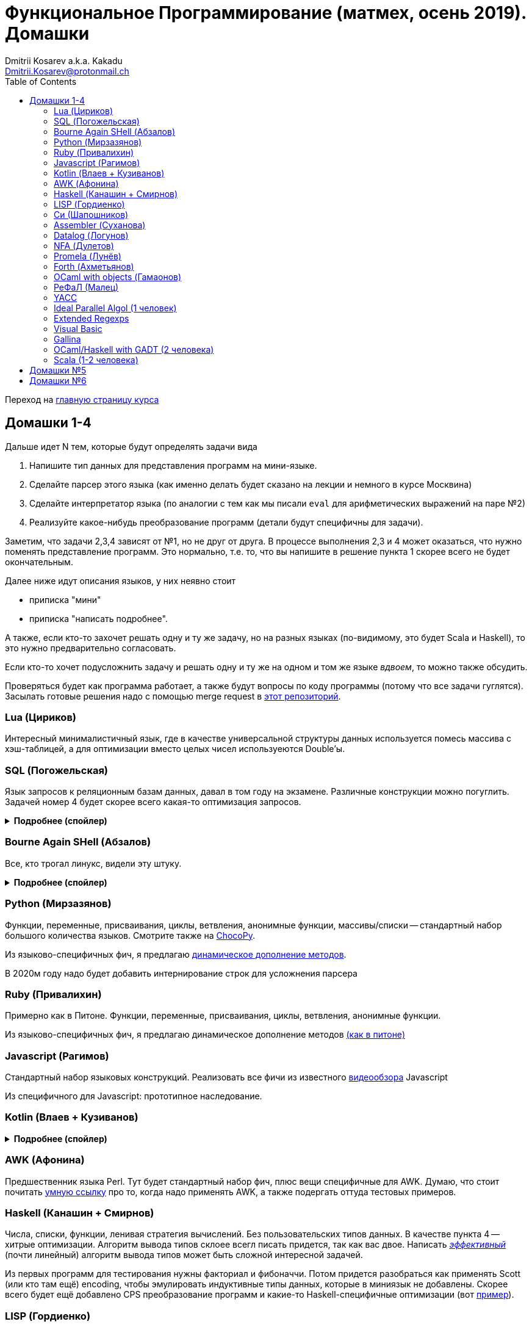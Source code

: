 :source-highlighter: pygments
:pygments-style: monokai
:local-css-style: pastie
:toc:

Функциональное Программирование (матмех, осень 2019). Домашки
=============================================================
:Author: Dmitrii Kosarev a.k.a. Kakadu
:email:  Dmitrii.Kosarev@protonmail.ch

Переход на link:index.html[главную страницу курса]

// == Задачки для Скалолазов

// Дополнительные, так как у них слишком короткий курс на Степике. Если надо будет ещё задачек -- напишите.

// === Алгоритм DPLL

// Задача из мира математической логики про выполнимость формулы языка высказываний. В том году давал на экзамен. Сейчас хочу сам алгоритм с какими-нибудь оптимизациями (например, hash consing).

// Сам алгоритм должен довольно легко гуглиться.

// === Окологеймерская

// Запустить моделирование мира, где персонажи что-то делают и куда-то стремятся.

// NOTE: Детали обсуждаемы потом

// === Задача про верификацию и триплеты Хоара

// Фиксировано AST языка программирования с числами, условиями, присваиваниями и циклами. Программы аннотированы триплетами Хоара. Проверить, что аннотированы корректно.

// Про триплеты Хоара по-русски можно читать, например, в книжке Герасимова "Математическая логика".

// Выбравшему эту задачу можно упростить себе жизнь, выбрав правильный вариант домашки.

[[hw1234]]
== Домашки 1-4

Дальше идет N тем, которые будут определять задачи вида

. Напишите тип данных для представления программ на мини-языке.
. Сделайте парсер этого языка (как именно делать  будет сказано на лекции и немного в курсе Москвина)
. Сделайте интерпретатор языка (по аналогии с тем как мы писали `eval` для арифметических выражений на паре №2)
. Реализуйте какое-нибудь преобразование программ (детали будут специфичны для задачи).

Заметим, что задачи 2,3,4 зависят от №1, но не друг от друга. В процессе выполнения 2,3 и 4 может оказаться, что нужно поменять представление программ. Это нормально, т.е. то, что вы напишите в решение пункта 1 скорее всего не будет окончательным.

Далее ниже идут описания языков, у них неявно стоит

* приписка "мини"
* приписка "написать подробнее".

А также, если кто-то захочет решать одну и ту же задачу, но на разных языках (по-видимому, это будет Scala и
Haskell), то это нужно предварительно согласовать.

Если кто-то хочет подусложнить задачу и решать одну и ту же на одном и том же языке _вдвоем_, то можно также обсудить.

Проверяться будет как программа работает, а также будут вопросы по коду программы (потому что все задачи гуглятся).
Засылать готовые решения надо с помощью merge request в https://gitlab.com/Kakadu/haskell-course2019-hw[этот репозиторий].

[[lua]]
=== Lua (Цириков)

Интересный минималистичный язык, где в качестве универсальной структуры данных используется помесь
массива с хэш-таблицей, а для оптимизации вместо целых чисел используеются Double'ы.

[[sql]]
=== SQL (Погожельская)

Язык запросов к реляционным базам данных, давал в том году на экзамене. Различные конструкции можно погуглить. Задачей номер 4 будет скорее
всего какая-то оптимизация запросов.

+++ <details><summary> +++
[.underline]#*Подробнее (спойлер)*#
+++ </summary><div> +++

Необходимо реализовать минисистему баз данных. Программа должна уметь дампить информацию в файл, восстанавливать из файла и выполнять (парсер + интерпретатор) запросы к базе данных в интерактивном режиме. Для ввода-вывода данных в/из файл парсер и принтер писать не обязательно, можно обойтись более прямолинейными способами; парсер нужен только для языка запросов SQL. Список запросов возьмем сокращенно-стандартный. Конкретный синтаксис посмотрите в документации к, например, mySQL, здесь я напишу только несколько примеров.

. Создание таблиц. Из типов давайте оставим только Int и String (который в базах данных обычно называется VarChar)
+
--
----
CREATE TABLE table1 ( String FirstName
                    , String LastName
                    , Int Id
                    , Int Age)
----
--
. Добавление данных в таблицу. Если кто-то добавляет Int туда, где ожидался тип String -- выругиваться.
+
--
----
INSERT INTO table1 VALUES ('vasya','pupkin',1,2),
                          ('ivan', 'ivanov',2,2)
----
--
. Выбор данных из таблицы с выдачей табличного результата
+
--
----
SELECT * FROM  table1
----

или

----
SELECT (FirstName,LastName) FROM table1 WHERE Age>18
----
--

. Удаление данных из таблицы
+
----
REMOVE FROM table1 WHERE Age>18
----
. Join (он же inner join) таблиц, который формально является декартовом перемножением всех строчек в таблицах с последующей фильтрацией. Можно также поддержать другие JOIN'ы (LEFT, OUTER, CROSS). Они работают чуть-чуть по-другому.
+
--
----
SELECT (a, tableX.id, tableY.id) FROM tableX
   JOIN tableY
   ON table1.id = table2.somekey
----
или даже вложенные join'ы
----
SELECT * FROM A
  JOIN (B JOIN C ON B.fkC = C.pk)
  ON A.optionalfkB = B.pk
----
--
. Хранимые процедуры (у всех есть, и тут пусть будут)


В качестве задачи 4 будут какие-то оптимизации запросов, например

- Вложенные join'ы должен вычисляться не в стиле generate&filter, а как-нибудь более оптимально.
- Что-то ещё, пока не придумал.

+++ </div></details> +++

=== Bourne Again SHell (Абзалов)

Все, кто трогал линукс, видели эту штуку.

+++ <details><summary> +++
[.underline]#*Подробнее (спойлер)*#
+++ </summary><div> +++

В качестве BASH можно попробовать делать другой shell, если Вам он будет больше нравиться или Вы им постоянно пользуетесь на компьютере. В итоге хочется получить как минимум интерактивный интерпретатор shell, который можно
попробовать запустить вместо того, что у вас запускается сейчас на входе в GNU/Linux. Обратите внимание, что
те слова, которые есть в программе, bash впервую очередь пытается интерпретировать как вызов системной утилиты
(например, у меня на компьютере есть `/usr/bin/[`, но нет `/usr/bin/[[`), а только потом интерпретировать по-своему. Из этого следует, что Ваш интепретатор должен уметь по ходу делать и выполнять IO действия, и поддерживать в каком-то виде сообщения об ошибках. Обратите также внимание, что системный bash работает, как интепретатор, т.е. перемежает исполнение с синтаксическим анализом.
----
$ cat /tmp/1.sh
printf "1\n"
if [[[[ asdfasdf ]]]]; then echo 33; fi
printf "2\n"
$ bash /tmp/1.sh
1
/tmp/1.sh: ligne 2: [[[[ : commande introuvable
2
----
Для тестирования программ часто используют квайны -- программы печатающие сами себя. Протестируйте интерпретатор на десятке квайнов, реализуйте те функции интерпретатора, которые нужна для запуска этих квайнов. Например,
https://frishit.wordpress.com/2010/04/26/paradoxes-self-reproducing-code-and-bash/[это], или
----
$ s='s=\47%s\47; printf "$s" "$s"'; printf "$s" "$s"
s='s=\47%s\47; printf "$s" "$s"'; printf "$s" "$s"
$ echo 'echo $BASH_COMMAND'
echo $BASH_COMMAND
----
Разумеется, нужно поддержать объявления функций и прочие управляющие конструкции, числа, ветвления, строки
+++ </div></details> +++

[[python]]
=== Python (Мирзазянов)

Функции, переменные, присваивания, циклы, ветвления, анонимные функции, массивы/списки -- стандартный набор большого количества языков. Смотрите также на https://chocopy.org/[ChocoPy].

Из языково-специфичных фич, я предлагаю
http://codeblog.dhananjaynene.com/2010/01/dynamically-adding-methods-with-metaprogramming-ruby-and-python/[динамическое дополнение методов].

В 2020м году надо будет добавить интернирование строк для усложнения парсера


[[ruby]]
=== Ruby (Привалихин)

Примерно как в Питоне. Функции, переменные, присваивания, циклы, ветвления, анонимные функции.

Из языково-специфичных фич, я предлагаю динамическое дополнение методов
http://codeblog.dhananjaynene.com/2010/01/dynamically-adding-methods-with-metaprogramming-ruby-and-python/[(как в питоне)]

[[javascript]]
=== Javascript (Рагимов)

Стандартный набор языковых конструкций. Реализовать все фичи из
известного https://www.destroyallsoftware.com/talks/wat[видеообзора] Javascript

Из специфичного для Javascript: прототипное наследование.

[[kotlin]]
=== Kotlin (Влаев + Кузиванов)

+++ <details><summary> +++
[.underline]#*Подробнее (спойлер)*#
+++ </summary><div> +++

AST делаете вместе, из языково-специфичных фич обязательно должны быть:

. Числа, строки, стнадартные операции над ними, массивы.
. Объявления классов и методов, статические тоже нужно, чтобы можно быть `main()` написать.
. Навороченного наследования не требую, наследования классов и интерфейсов не нужно. Пусть только будет в языке один захардкоженный тип `Object`, который надтип всего чего угодно.
. Разумеется `null`. Также давайте RuntimeExceptions -- которые громко падают, их поймать невозможно (т.е. `try` &`catch` добавлять не нужно) и аннотировать методы бросаемыми исключениями тоже не нужно.

Парсер должен легко параллелиться между людьми.

. Парсер в нормальном смысле этого слова
. Вложенные коменнтарии: конструкция `*/` должна заканчивать *последний* открытый комментарий, а не все сразу.
. В некоторых случаях в языке разумно иметь 2-мерный синтаксис, наверное для конструкции switch. Поддержите её и 2-мерный синтаксис там.
. Хочу, чтобы код мжно было писать, используя препроцессор (`#define` и прочее)

Интерпретатор

. Один пишет интерпретатор
. Второй генерирует настоящий JVM bytecode и его исполняет

Преобразования программ

. напишу потом

+++ </div></details> +++

[[awk]]
=== AWK (Афонина)

Предшественник языка Perl. Тут будет стандартный набор фич, плюс вещи специфичные для AWK.
Думаю, что стоит почитать http://www.grymoire.com/Unix/Awk.html[умную ссылку] про то, когда надо применять AWK,
а также подергать оттуда тестовых примеров.

[[haskell]]
=== Haskell (Канашин + Смирнов)

Числа, списки, функции, ленивая стратегия вычислений. Без пользовательских типов данных. В качестве пункта 4 --
хитрые оптимизации. Алгоритм вывода типов склоее всегл писать придется, так как вас двое. Написать
http://okmij.org/ftp/ML/generalization.html[_эффективный_] (почти линейный) алгоритм вывода типов может быть
[.line-through]#сложной# интересной задачей.

Из первых программ для тестирования нужны факториал и фибоначчи. Потом придется разобраться как применять
Scott (или кто там ещё) encoding, чтобы эмулировать индуктивные типы данных, которые в миниязык не добавлены.
Скорее всего будет ещё добавлено CPS преобразование программ и какие-то Haskell-специфичные оптимизации
(вот https://www.microsoft.com/en-us/research/uploads/prod/2019/03/eta.pdf[пример]).


[[lisp]]
=== LISP (Гордиенко)

LISP известен своими встроенными макросами. Посмотрите примерный синтаксис Scheme (или Common Lisp, и т.д.)
и напишите интерпретатор, который по дороге дает объявлять и использовать макросы. Вдруг у вас получатся
гигиенические?

[[C]]
=== Cи (Шапошников)

Как обычно, нужно поддержать основные конструкции языка: числа, строки (массивы чисел), ветвления, цикл
`while` и по желанию `for`, объявления и вызов функций.

Из Си-специфичного: массивы произвольной длины. Можете черпать вдохновение из https://bellard.org/tcc/[минималистичного компилятора].
Не надо пока делать:

. Объявления структур
. Числа отличные от `int` и HEX представление
. Хитрые методы инициализации структур/массивов.

Скорее всего будет подзадача про трансляцию этого мини-языка в x86 ассемблер (для простых функций `fibonacci` и `memcpy` это должно быть очень просто). Скорее всего будет полезно пообщаться с человеком, который решает задачу про assembler.


[[asm]]
=== Assembler (Суханова)

Выберите вид ассемблера, который хорошо работает на вашем компьютере/процессоре и почитайте
виды регистров в данной архитектуре. Реализуйте интерпретатор. Преобразование программ из
задания 4 скорее всего будет про автоматическую векторизацию. Если по дороге окажется, что
Вы научились генерировать настоящий ELF файл, который потом можно отдельно исполнить --
вообще будет круто.

[[datalog]]
=== Datalog (Логунов)

Простейший представитель логического программирования, подмножество Prolog. Итого там должны быть

. Предикаты
. *Произвольные* функциональные символы запрещены, хотя разрешается иметь захардкоженное количество функциаональных символов в программе
. Переменные
. Правила вывода новых фактов (a.k.a. Хорн клозы (Horn clauses))
. Способ задания базы данных известных фактов (a.k.a. аксимом)

Итого, программа состоит из "базы данных" фактов и запроса,  а интерпретатор
проверяет согласованность запроса с базой данных и говорит "да" или "нет". Из-за наложенных ограничений
процесс поиска всегда завершится.

Простейшей программой будет проверка чисел в стиле Пеано на четность/нечетность
(https://www.cs.cmu.edu/~fp/courses/15317-f17/lectures/18-datalog.pdf[страницы 2-3]).
Ну или поиск пути в графе (http://pages.cs.wisc.edu/~paris/cs784-s17/lectures/lecture7.pdf[страницы 1-2]).

[[nfa]]
=== NFA (Дулетов)

Язык задания недетерминированных конченых автоматов, реализовать вычислитель таких автоматов,
а такжен загрузку из файла (наверняка уже придумали какой-то стандартный формат для представления автоматов,
может быть graphviz?)
В качестве №4 будет конвертация в детерминирванный или что-то подобное.

[[promela]]
=== Promela (Лунёв)

Входной язык для утилиты верификации https://en.wikipedia.org/wiki/Promela[Promela]. Думаю, что все
фичи описаны в http://www.lacl.fr/dima/melo/spin.pdf[слайдах]. Весь "язык" компилируется (с помощью `pan`) в
конечный автомат, который умеет моделировать в том числе параллельные потоки. Короче, надо написать интерпретатор программ Promela, там в слайдах есть примеры, за одно разберетесь с примитивами синхронизации параллельных потоков.

[[forth]]
=== Forth (Ахметьянов)

Так называемый стековый язык программирования, мало похож на всё остальное. Считается
языком с легко расширяемым синтаксисом.

Думаю, что в качестве задачи 4 можно писать супероптимизатор такой, как
http://sovietov.com/app/forthwiz.html[тут]. Интерпретатор и парсер можно писать с прицелом на конструкции, используемые в супероптимизаторе

// sovietov's paper
// https://elibrary.ru/item.asp?id=39242589
// Haskellish
// https://groups.google.com/forum/?hl=en-GB#!searchin/comp.lang.forth/funforth%7Csort:date/comp.lang.forth/i9P8T97QDgw/_wxwpqMZlJwJ

//

[[ocaml_oop]]
=== OCaml with objects (Гамаонов)

Наверное, единственный язык, где ООП сделано нормально (за счет структурной типизации и
так называемого row-полиморфизма).

Подробнее:

. Числа, списки, строки и операции над ними
. Объекты и их рекурсивные методы вместо рекурсивных функций, поля объектов (мутабельные или нет)
. Ветвления, first class functions
. Создание (так называемых immediate) объектов, вызов методов, проверка до исполнения, что метод есть (другими словами -- проверка типов)
. Классы и наследование поддерживать не обязательно

Ещё подробнее прочиать и посмотреть какие-нибудь примеры программ и синтаксиса можно
https://ocaml.org/learn/tutorials/objects.html[тут],
https://caml.inria.fr/pub/docs/manual-ocaml/objectexamples.html[тут] или
https://dev.realworldocaml.org/objects.html[тут].


[[refal]]
=== РеФаЛ (Малец)

Отечественный язык программирования. Вдохновения черпать
https://github.com/bmstu-iu9/refal-5-lambda[отсюда].

[[yacc]]
=== YACC

Язык описания синтаксических анализаторов (парсеров). Скорее всего его придется сильно упростить
(без action code'а, описания ассоциативности и приоритетов операций).
К нему обычно прилагается утилита, которая по описанию генерирует парсер. Сделайте что-то подобное,
генерируя по описанию парсера код на Haskell/Scala, который выполняет синтаксический анализ.
Расширениями генерации можно выбрать, например, устранение левой рекурсии.

[[algol]]
=== Ideal Parallel Algol (1 человек)

Стандартный модельный язык для использования в научных ситуациях. Числа, ветвления, присваивания, барьеры
для чтения и записи, а также операция запуска N кусков кода параллельно.
Функции и циклы не добавляю, а хочу, чтобы были реализованы
несколько _моделей памяти_ для данной программы.

- sequentional consistency (SC). Исполнение программы произвольно перемежается между параллельными
участками и выполняет по одной инструкции. Самая интуитивная реализация, ни один процессор такой не соответствует.
- TSO -- модель процессоров x86. В ней возможны интересные поведения.
Если изначально `x = EAX = y = EBX = 0`, то после выполнения этих двух участков параллельного кода,
  x86 может остановиться в состоянии `EAX == 0 && EBX == 0`
....
#  Proc 1                           Proc 2
MOV  [x] ← 1         |         MOV  [y] ← 1
MOV  EAX ← [y]       |         MOV  EBX ← [x]
....

- может быть ещё какая-то модель памяти.

Вот https://people.mpi-sws.org/~viktor/wmc/operational.pdf[это] будет хорошей ссылкой, если уметь разбираться
в исчислениях (я планирую про это как-то рассказывать).

=== Extended Regexps

=== Visual Basic

=== Gallina

=== OCaml/Haskell with GADT (2 человека)

Числа, функции и обобщенные алгебраические типы данных, паттерн-матчинг, проверка типов для паттерн-мэтчинга
с использованием GADT.

Наверное, тут тоже можно парочку.

=== Scala (1-2 человека)

Функции, числа и прочий стандартный набор фич. Специфичная для Scala часть языка -- traits. Вообще, чтобы сделать это правильно там нужно прикручивать движок перебора с возвратами a la Datalog.

Наверное, можно притянуть на 2х человек, если алгоритм под капотом будет годный.

[[hw5]]
== Домашки №5

Скорее всего про структуры данных

[[hw6]]
== Домашки №6

Скорее всего про динамическое программирование


ifdef::backend-docbook[]
[index]
Example Index
-------------
////////////////////////////////////////////////////////////////
The index is normally left completely empty, it's contents being
generated automatically by the DocBook toolchain.
////////////////////////////////////////////////////////////////
endif::backend-docbook[]

